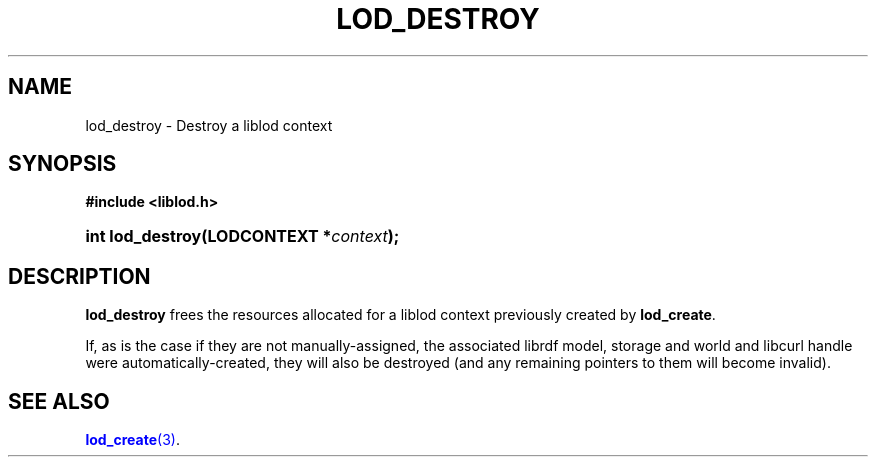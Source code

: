 '\" t
.\"     Title: lod_destroy
.\"    Author: Mo McRoberts
.\" Generator: DocBook XSL-NS Stylesheets v1.76.1 <http://docbook.sf.net/>
.\"      Date: 04/30/2014
.\"    Manual: Library functions
.\"    Source: Linked Open Data client
.\"  Language: English
.\"
.TH "LOD_DESTROY" "3" "04/30/2014" "Linked Open Data client" "Library functions"
.\" -----------------------------------------------------------------
.\" * Define some portability stuff
.\" -----------------------------------------------------------------
.\" ~~~~~~~~~~~~~~~~~~~~~~~~~~~~~~~~~~~~~~~~~~~~~~~~~~~~~~~~~~~~~~~~~
.\" http://bugs.debian.org/507673
.\" http://lists.gnu.org/archive/html/groff/2009-02/msg00013.html
.\" ~~~~~~~~~~~~~~~~~~~~~~~~~~~~~~~~~~~~~~~~~~~~~~~~~~~~~~~~~~~~~~~~~
.ie \n(.g .ds Aq \(aq
.el       .ds Aq '
.\" -----------------------------------------------------------------
.\" * set default formatting
.\" -----------------------------------------------------------------
.\" disable hyphenation
.nh
.\" disable justification (adjust text to left margin only)
.ad l
.\" -----------------------------------------------------------------
.\" * MAIN CONTENT STARTS HERE *
.\" -----------------------------------------------------------------
.SH "NAME"
lod_destroy \- Destroy a liblod context
.SH "SYNOPSIS"
.sp
.ft B
.nf
#include <liblod\&.h>
.fi
.ft
.HP \w'int\ lod_destroy('u
.BI "int lod_destroy(LODCONTEXT\ *" "context" ");"
.SH "DESCRIPTION"
.PP

\fBlod_destroy\fR
frees the resources allocated for a
liblod
context previously created by
\fBlod_create\fR\&.
.PP
If, as is the case if they are not manually\-assigned, the associated
librdf
model, storage and world and
libcurl
handle were automatically\-created, they will also be destroyed (and any remaining pointers to them will become invalid)\&.
.SH "SEE ALSO"
.PP

\m[blue]\fB\fBlod_create\fR(3)\fR\m[]\&.
